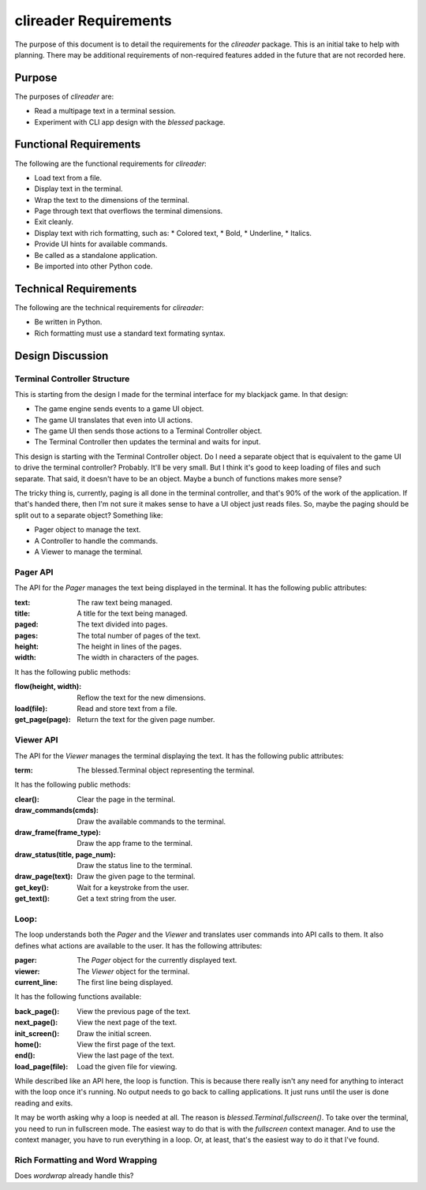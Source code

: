 ######################
clireader Requirements
######################

The purpose of this document is to detail the requirements for the
`clireader` package. This is an initial take to help with planning.
There may be additional requirements of non-required features added in
the future that are not recorded here.


Purpose
=======
The purposes of `clireader` are:

*   Read a multipage text in a terminal session.
*   Experiment with CLI app design with the `blessed` package.


Functional Requirements
=======================
The following are the functional requirements for `clireader`:

*   Load text from a file.
*   Display text in the terminal.
*   Wrap the text to the dimensions of the terminal.
*   Page through text that overflows the terminal dimensions.
*   Exit cleanly.
*   Display text with rich formatting, such as:
    *   Colored text,
    *   Bold,
    *   Underline,
    *   Italics.
*   Provide UI hints for available commands.
*   Be called as a standalone application.
*   Be imported into other Python code.


Technical Requirements
======================
The following are the technical requirements for `clireader`:

*   Be written in Python.
*   Rich formatting must use a standard text formating syntax.


Design Discussion
=================

Terminal Controller Structure
-----------------------------
This is starting from the design I made for the terminal interface
for my blackjack game. In that design:

*   The game engine sends events to a game UI object.
*   The game UI translates that even into UI actions.
*   The game UI then sends those actions to a Terminal Controller object.
*   The Terminal Controller then updates the terminal and waits for input.

This design is starting with the Terminal Controller object. Do I need
a separate object that is equivalent to the game UI to drive the
terminal controller? Probably. It'll be very small. But I think it's
good to keep loading of files and such separate. That said, it doesn't
have to be an object. Maybe a bunch of functions makes more sense?

The tricky thing is, currently, paging is all done in the terminal
controller, and that's 90% of the work of the application. If that's
handed there, then I'm not sure it makes sense to have a UI object
just reads files. So, maybe the paging should be split out to a
separate object? Something like:

*   Pager object to manage the text.
*   A Controller to handle the commands.
*   A Viewer to manage the terminal.


Pager API
---------
The API for the `Pager` manages the text being displayed in the terminal.
It has the following public attributes:

:text: The raw text being managed.
:title: A title for the text being managed.
:paged: The text divided into pages.
:pages: The total number of pages of the text.
:height: The height in lines of the pages.
:width: The width in characters of the pages.

It has the following public methods:

:flow(height, width): Reflow the text for the new dimensions.
:load(file): Read and store text from a file.
:get_page(page): Return the text for the given page number.


Viewer API
----------
The API for the `Viewer` manages the terminal displaying the text.
It has the following public attributes:

:term: The blessed.Terminal object representing the terminal.

It has the following public methods:

:clear(): Clear the page in the terminal.
:draw_commands(cmds): Draw the available commands to the terminal.
:draw_frame(frame_type): Draw the app frame to the terminal.
:draw_status(title, page_num): Draw the status line to the terminal.
:draw_page(text): Draw the given page to the terminal.
:get_key(): Wait for a keystroke from the user.
:get_text(): Get a text string from the user.


Loop:
-----
The loop understands both the `Pager` and the `Viewer` and translates
user commands into API calls to them. It also defines what actions are
available to the user. It has the following attributes:

:pager: The `Pager` object for the currently displayed text.
:viewer: The `Viewer` object for the terminal.
:current_line: The first line being displayed.

It has the following functions available:

:back_page(): View the previous page of the text.
:next_page(): View the next page of the text.
:init_screen(): Draw the initial screen.
:home(): View the first page of the text.
:end(): View the last page of the text.
:load_page(file): Load the given file for viewing.

While described like an API here, the loop is function. This is because
there really isn't any need for anything to interact with the loop once
it's running. No output needs to go back to calling applications. It
just runs until the user is done reading and exits.

It may be worth asking why a loop is needed at all. The reason is
`blessed.Terminal.fullscreen()`. To take over the terminal, you need
to run in fullscreen mode. The easiest way to do that is with the
`fullscreen` context manager. And to use the context manager, you
have to run everything in a loop. Or, at least, that's the easiest
way to do it that I've found.


Rich Formatting and Word Wrapping
---------------------------------
Does `wordwrap` already handle this?